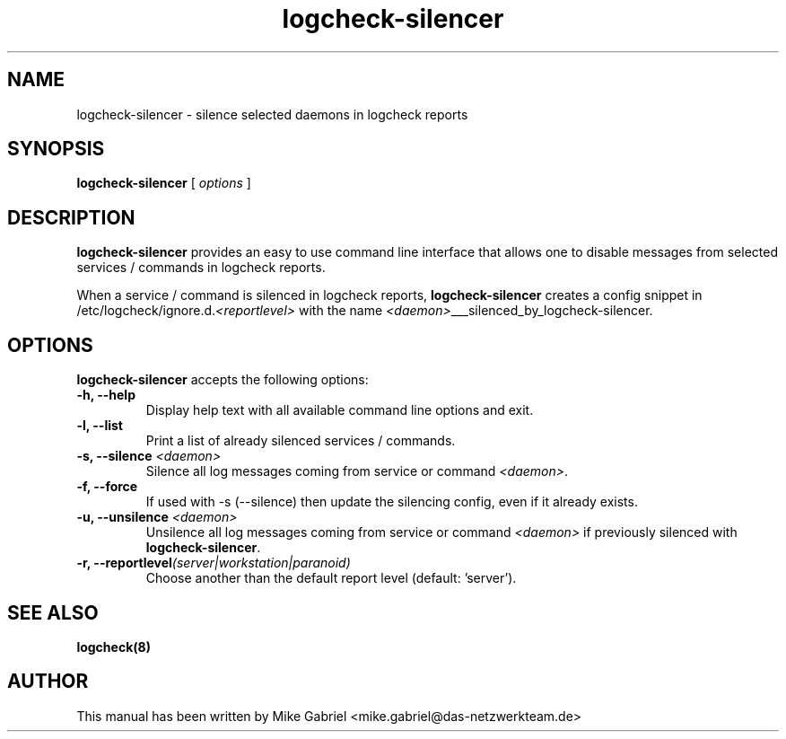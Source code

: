 '\" -*- coding: utf-8 -*-
.if \n(.g .ds T< \\FC
.if \n(.g .ds T> \\F[\n[.fam]]
.de URL
\\$2 \(la\\$1\(ra\\$3
..
.if \n(.g .mso www.tmac
.TH logcheck-silencer 8 "Feb 2021" "Version 0.1" "Logcheck Silencer"
.SH NAME
logcheck-silencer \- silence selected daemons in logcheck reports
.SH SYNOPSIS
'nh
.fi
.ad l
\fBlogcheck-silencer\fR \kx
.if (\nx>(\n(.l/2)) .nr x (\n(.l/5)
'in \n(.iu+\nxu
[
\fIoptions\fR
]
'in \n(.iu-\nxu
.ad b
'hy
.SH DESCRIPTION
\fBlogcheck-silencer\fR provides an easy to use command line interface
that allows one to disable messages from selected services / commands in
logcheck reports.
.PP
When a service / command is silenced in logcheck reports,
\fBlogcheck-silencer\fR creates a config snippet in
/etc/logcheck/ignore.d.\fI<reportlevel>\fR with the name
\fI<daemon>\fR___silenced_by_logcheck-silencer.
.PP
.SH OPTIONS
\fBlogcheck-silencer\fR accepts the following options:
.TP
\*(T<\fB\-h, \-\-help\fR\*(T>
Display help text with all available command line options and exit.
.TP
\*(T<\fB\-l, \-\-list\fR\*(T>
Print a list of already silenced services / commands.
.TP
\*(T<\fB\-s, \-\-silence \fR\fI<daemon>\fR\*(T>
Silence all log messages coming from service or command \fI<daemon>\fR.
.TP
\*(T<\fB\-f, \-\-force\fR\*(T>
If used with -s (--silence) then update the silencing config, even if it already exists.
.TP
\*(T<\fB\-u, \-\-unsilence \fR\fI<daemon>\fR\*(T>
Unsilence all log messages coming from service or command \fI<daemon>\fR if previously silenced with \fBlogcheck-silencer\fR.
.TP
\*(T<\fB\-r, \-\-reportlevel\fR\fI(server|workstation|paranoid)\fR\*(T>
Choose another than the default report level (default: 'server').
.SH "SEE ALSO"
\fBlogcheck(8)\fR
.SH AUTHOR
This manual has been written by Mike Gabriel
<mike.gabriel@das-netzwerkteam.de>
